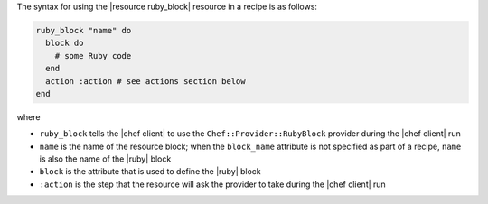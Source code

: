 .. The contents of this file are included in multiple topics.
.. This file should not be changed in a way that hinders its ability to appear in multiple documentation sets.

The syntax for using the |resource ruby_block| resource in a recipe is as follows:

.. code-block:: ruby

   ruby_block "name" do
     block do
       # some Ruby code
     end
     action :action # see actions section below
   end

where

* ``ruby_block`` tells the |chef client| to use the ``Chef::Provider::RubyBlock`` provider during the |chef client| run
* ``name`` is the name of the resource block; when the ``block_name`` attribute is not specified as part of a recipe, ``name`` is also the name of the |ruby| block
* ``block`` is the attribute that is used to define the |ruby| block
* ``:action`` is the step that the resource will ask the provider to take during the |chef client| run
